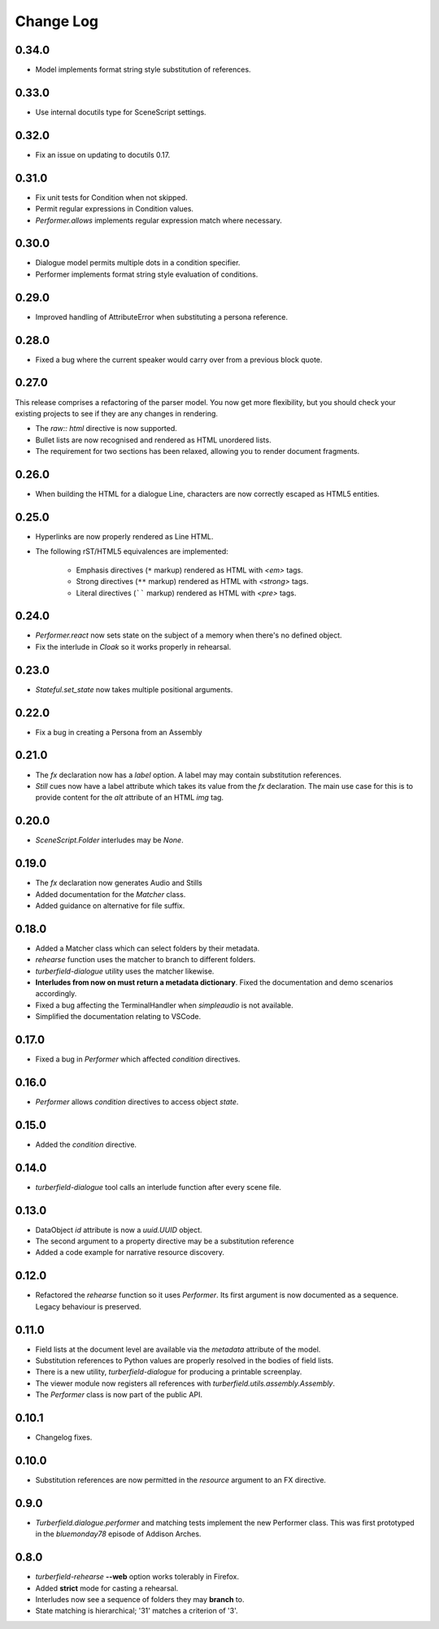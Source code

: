 ..  Titling
    ##++::==~~--''``

.. This is a reStructuredText file.

Change Log
::::::::::

0.34.0
======

* Model implements format string style substitution of references.

0.33.0
======

* Use internal docutils type for SceneScript settings.

0.32.0
======

* Fix an issue on updating to docutils 0.17.

0.31.0
======

* Fix unit tests for Condition when not skipped.
* Permit regular expressions in Condition values.
* `Performer.allows` implements regular expression match where necessary.

0.30.0
======

* Dialogue model permits multiple dots in a condition specifier.
* Performer implements format string style evaluation of conditions.

0.29.0
======

* Improved handling of AttributeError when substituting a persona reference.

0.28.0
======

* Fixed a bug where the current speaker would carry over from a previous
  block quote.

0.27.0
======

This release comprises a refactoring of the parser model. You now get more flexibility,
but you should check your existing projects to see if they are any changes in rendering.

* The `raw:: html` directive is now supported.
* Bullet lists are now recognised and rendered as HTML unordered lists.
* The requirement for two sections has been relaxed, allowing you to render document fragments.

0.26.0
======

* When building the HTML for a dialogue Line, characters are now correctly
  escaped as HTML5 entities.

0.25.0
======

* Hyperlinks are now properly rendered as Line HTML.
* The following rST/HTML5 equivalences are implemented:

    * Emphasis directives (``*`` markup) rendered as HTML with `<em>` tags.
    * Strong directives (``**`` markup) rendered as HTML with `<strong>` tags.
    * Literal directives (`````` markup) rendered as HTML with `<pre>` tags.

0.24.0
======

* `Performer.react` now sets state on the subject of a memory when there's no defined object.
* Fix the interlude in `Cloak` so it works properly in rehearsal.

0.23.0
======

* `Stateful.set_state` now takes multiple positional arguments.

0.22.0
======

* Fix a bug in creating a Persona from an Assembly

0.21.0
======

* The `fx` declaration now has a `label` option. A label may may contain
  substitution references.
* `Still` cues now have a label attribute which takes its value from the `fx`
  declaration. The main use case for this is to provide content for the `alt`
  attribute of an HTML `img` tag.

0.20.0
======

* `SceneScript.Folder` interludes may be `None`.

0.19.0
======

* The `fx` declaration now generates Audio and Stills
* Added documentation for the `Matcher` class.
* Added guidance on alternative for file suffix.

0.18.0
======

* Added a Matcher class which can select folders by their metadata.
* `rehearse` function uses the matcher to branch to different folders.
* `turberfield-dialogue` utility uses the matcher likewise.
* **Interludes from now on must return a metadata dictionary**. Fixed the
  documentation and demo scenarios accordingly.
* Fixed a bug affecting the TerminalHandler when *simpleaudio* is not available.
* Simplified the documentation relating to VSCode.

0.17.0
======

* Fixed a bug in `Performer` which affected `condition` directives.

0.16.0
======

* `Performer` allows `condition` directives to access object `state`.

0.15.0
======

* Added the `condition` directive.

0.14.0
======

* `turberfield-dialogue` tool calls an interlude function after every scene file.

0.13.0
======

* DataObject `id` attribute is now a `uuid.UUID` object.
* The second argument to a property directive may be a substitution reference
* Added a code example for narrative resource discovery.

0.12.0
======

* Refactored the `rehearse` function so it uses `Performer`. Its first argument is now
  documented as a sequence. Legacy behaviour is preserved.

0.11.0
======

* Field lists at the document level are available via the  `metadata` attribute of the model.
* Substitution references to Python values are properly resolved in the bodies of field lists.
* There is a new utility, `turberfield-dialogue` for producing a printable screenplay.
* The viewer module now registers all references with `turberfield.utils.assembly.Assembly`.
* The `Performer` class is now part of the public API.

0.10.1
======

* Changelog fixes.

0.10.0
======

* Substitution references are now permitted in the `resource` argument to
  an FX directive.

0.9.0
=====

* `Turberfield.dialogue.performer` and matching tests implement the new Performer
  class. This was first prototyped in the `bluemonday78` episode of Addison Arches.

0.8.0
=====

* `turberfield-rehearse` **--web** option works tolerably in Firefox.
* Added **strict** mode for casting a rehearsal.
* Interludes now see a sequence of folders they may **branch** to.
* State matching is hierarchical; '31' matches a criterion of '3'.
